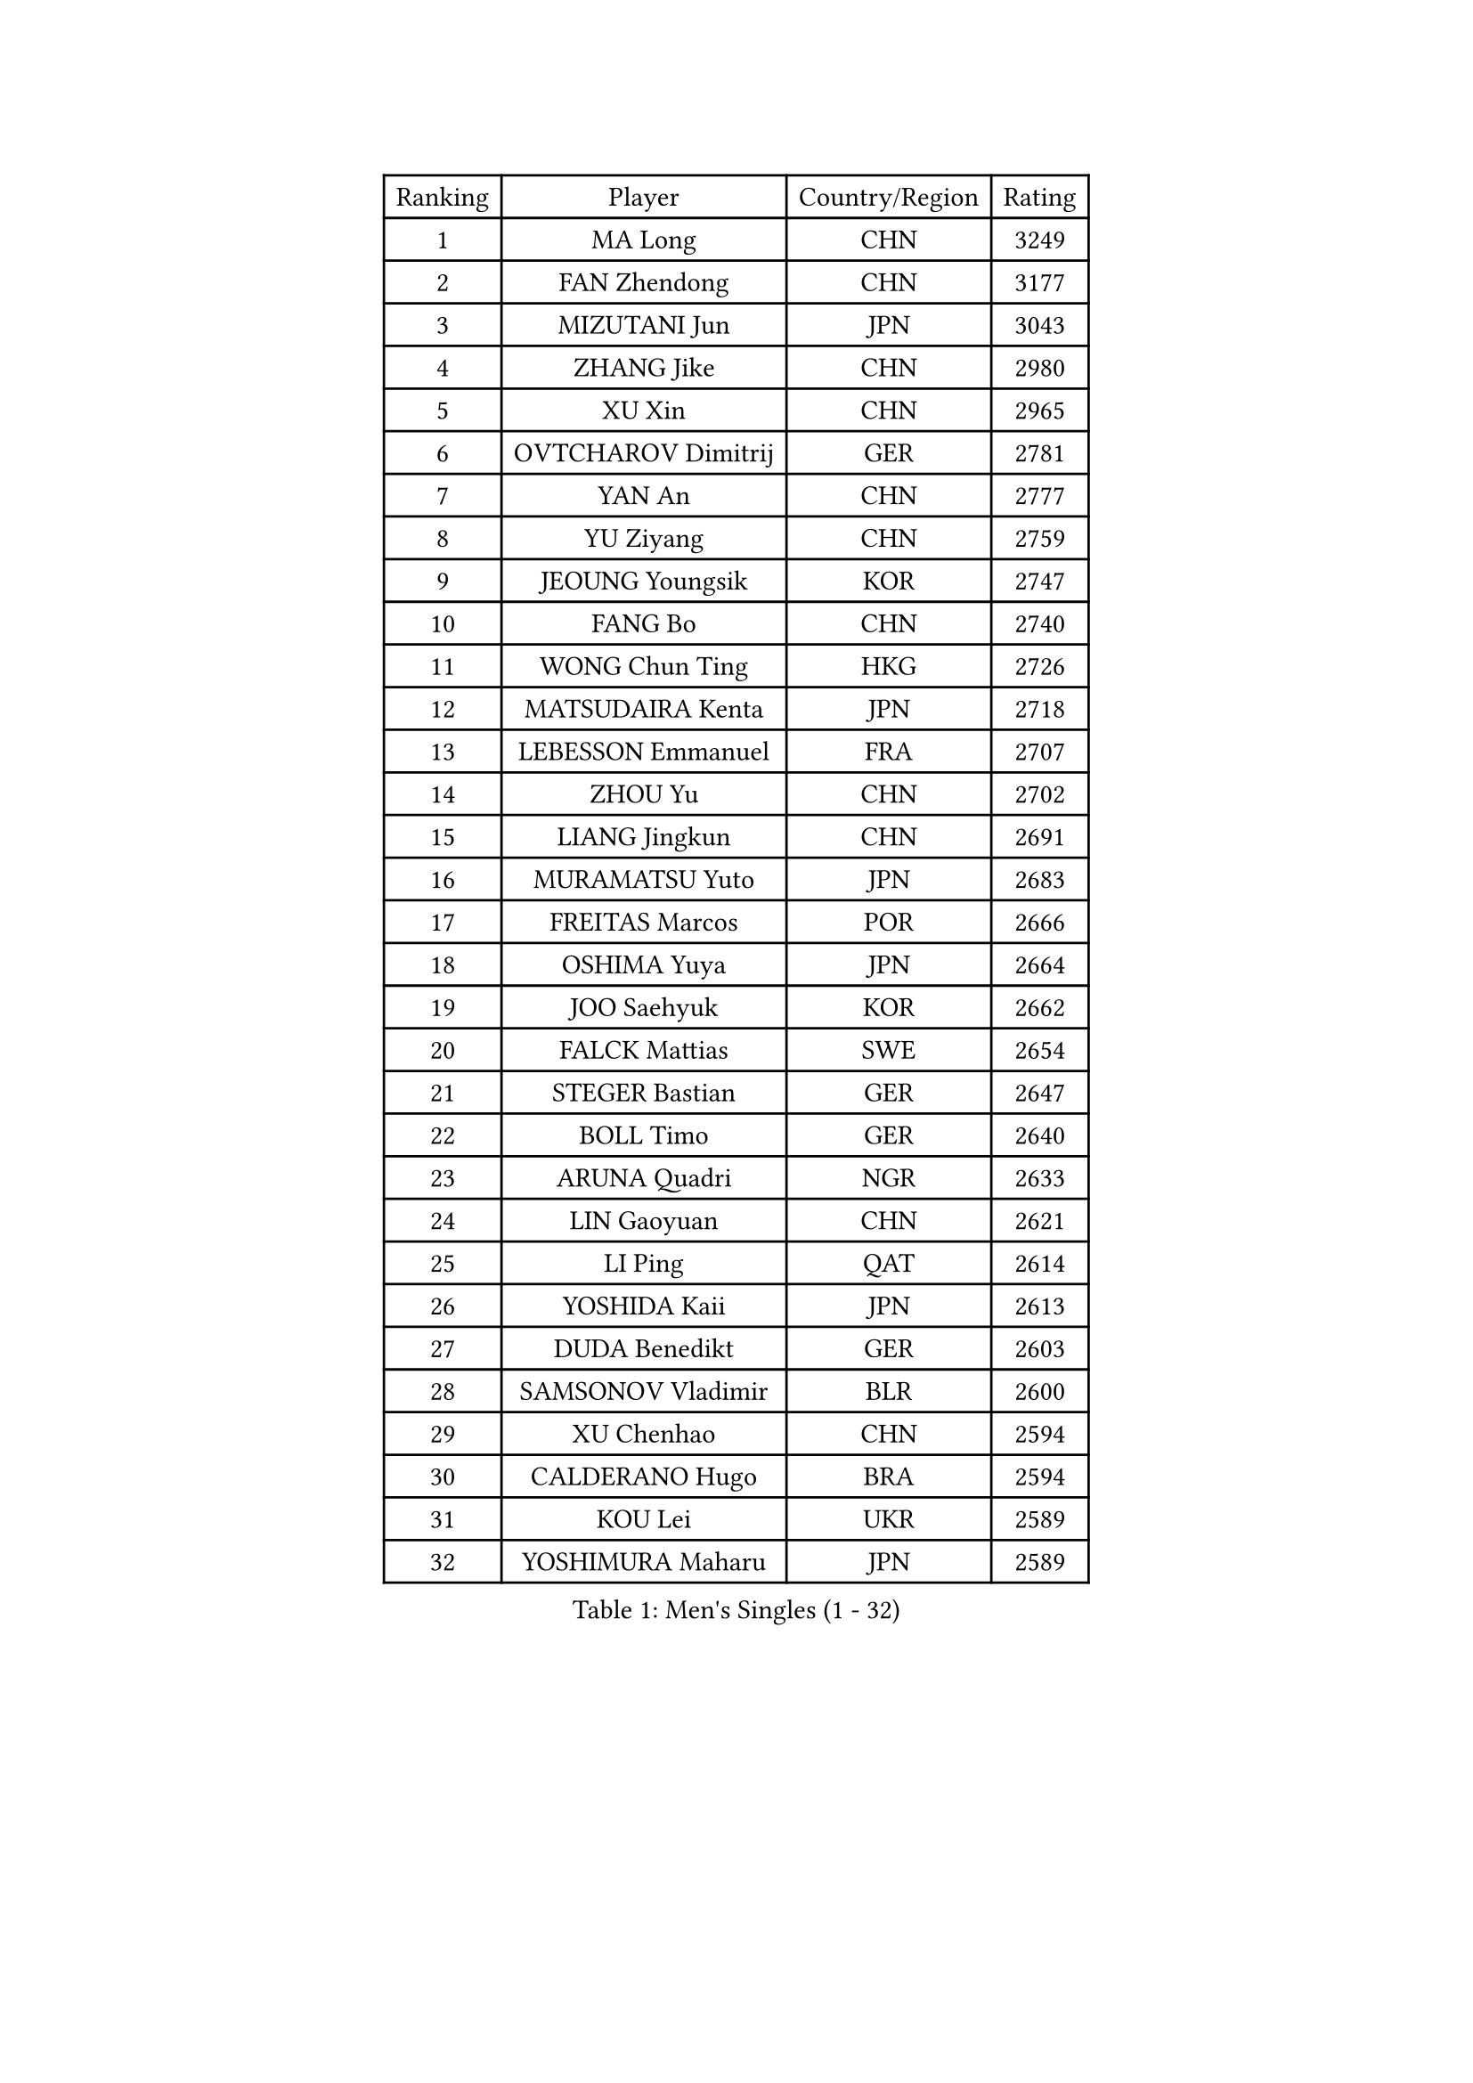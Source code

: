 
#set text(font: ("Courier New", "NSimSun"))
#figure(
  caption: "Men's Singles (1 - 32)",
    table(
      columns: 4,
      [Ranking], [Player], [Country/Region], [Rating],
      [1], [MA Long], [CHN], [3249],
      [2], [FAN Zhendong], [CHN], [3177],
      [3], [MIZUTANI Jun], [JPN], [3043],
      [4], [ZHANG Jike], [CHN], [2980],
      [5], [XU Xin], [CHN], [2965],
      [6], [OVTCHAROV Dimitrij], [GER], [2781],
      [7], [YAN An], [CHN], [2777],
      [8], [YU Ziyang], [CHN], [2759],
      [9], [JEOUNG Youngsik], [KOR], [2747],
      [10], [FANG Bo], [CHN], [2740],
      [11], [WONG Chun Ting], [HKG], [2726],
      [12], [MATSUDAIRA Kenta], [JPN], [2718],
      [13], [LEBESSON Emmanuel], [FRA], [2707],
      [14], [ZHOU Yu], [CHN], [2702],
      [15], [LIANG Jingkun], [CHN], [2691],
      [16], [MURAMATSU Yuto], [JPN], [2683],
      [17], [FREITAS Marcos], [POR], [2666],
      [18], [OSHIMA Yuya], [JPN], [2664],
      [19], [JOO Saehyuk], [KOR], [2662],
      [20], [FALCK Mattias], [SWE], [2654],
      [21], [STEGER Bastian], [GER], [2647],
      [22], [BOLL Timo], [GER], [2640],
      [23], [ARUNA Quadri], [NGR], [2633],
      [24], [LIN Gaoyuan], [CHN], [2621],
      [25], [LI Ping], [QAT], [2614],
      [26], [YOSHIDA Kaii], [JPN], [2613],
      [27], [DUDA Benedikt], [GER], [2603],
      [28], [SAMSONOV Vladimir], [BLR], [2600],
      [29], [XU Chenhao], [CHN], [2594],
      [30], [CALDERANO Hugo], [BRA], [2594],
      [31], [KOU Lei], [UKR], [2589],
      [32], [YOSHIMURA Maharu], [JPN], [2589],
    )
  )#pagebreak()

#set text(font: ("Courier New", "NSimSun"))
#figure(
  caption: "Men's Singles (33 - 64)",
    table(
      columns: 4,
      [Ranking], [Player], [Country/Region], [Rating],
      [33], [GROTH Jonathan], [DEN], [2585],
      [34], [PAK Sin Hyok], [PRK], [2584],
      [35], [TANG Peng], [HKG], [2581],
      [36], [LEE Jungwoo], [KOR], [2580],
      [37], [LIU Dingshuo], [CHN], [2575],
      [38], [JANG Woojin], [KOR], [2570],
      [39], [LEE Sang Su], [KOR], [2569],
      [40], [CHEN Weixing], [AUT], [2556],
      [41], [SHANG Kun], [CHN], [2552],
      [42], [ZHOU Kai], [CHN], [2547],
      [43], [CHEN Chien-An], [TPE], [2546],
      [44], [PITCHFORD Liam], [ENG], [2545],
      [45], [GAUZY Simon], [FRA], [2540],
      [46], [CHO Seungmin], [KOR], [2539],
      [47], [ASSAR Omar], [EGY], [2532],
      [48], [UEDA Jin], [JPN], [2526],
      [49], [GERELL Par], [SWE], [2524],
      [50], [WALTHER Ricardo], [GER], [2513],
      [51], [XUE Fei], [CHN], [2511],
      [52], [#text(gray, "SHIONO Masato")], [JPN], [2508],
      [53], [KARLSSON Kristian], [SWE], [2507],
      [54], [WANG Eugene], [CAN], [2503],
      [55], [MATSUDAIRA Kenji], [JPN], [2503],
      [56], [DRINKHALL Paul], [ENG], [2498],
      [57], [HO Kwan Kit], [HKG], [2496],
      [58], [MONTEIRO Joao], [POR], [2494],
      [59], [NIWA Koki], [JPN], [2490],
      [60], [WANG Chuqin], [CHN], [2490],
      [61], [OUAICHE Stephane], [ALG], [2489],
      [62], [GIONIS Panagiotis], [GRE], [2483],
      [63], [TOKIC Bojan], [SLO], [2480],
      [64], [GACINA Andrej], [CRO], [2476],
    )
  )#pagebreak()

#set text(font: ("Courier New", "NSimSun"))
#figure(
  caption: "Men's Singles (65 - 96)",
    table(
      columns: 4,
      [Ranking], [Player], [Country/Region], [Rating],
      [65], [FILUS Ruwen], [GER], [2473],
      [66], [GNANASEKARAN Sathiyan], [IND], [2468],
      [67], [WANG Zengyi], [POL], [2468],
      [68], [ELOI Damien], [FRA], [2466],
      [69], [DYJAS Jakub], [POL], [2466],
      [70], [PARK Ganghyeon], [KOR], [2460],
      [71], [ZHOU Qihao], [CHN], [2459],
      [72], [ANDERSSON Harald], [SWE], [2458],
      [73], [VLASOV Grigory], [RUS], [2455],
      [74], [MORIZONO Masataka], [JPN], [2454],
      [75], [HOU Yingchao], [CHN], [2454],
      [76], [YOSHIDA Masaki], [JPN], [2453],
      [77], [FEGERL Stefan], [AUT], [2452],
      [78], [GARDOS Robert], [AUT], [2450],
      [79], [TAKAKIWA Taku], [JPN], [2443],
      [80], [MATTENET Adrien], [FRA], [2443],
      [81], [#text(gray, "LI Hu")], [SGP], [2441],
      [82], [CHUANG Chih-Yuan], [TPE], [2441],
      [83], [#text(gray, "OH Sangeun")], [KOR], [2439],
      [84], [PROKOPCOV Dmitrij], [CZE], [2437],
      [85], [KALLBERG Anton], [SWE], [2428],
      [86], [FRANZISKA Patrick], [GER], [2428],
      [87], [JEONG Sangeun], [KOR], [2426],
      [88], [CRISAN Adrian], [ROU], [2421],
      [89], [ROBLES Alvaro], [ESP], [2421],
      [90], [OLAH Benedek], [FIN], [2420],
      [91], [CHOE Il], [PRK], [2419],
      [92], [FLORE Tristan], [FRA], [2418],
      [93], [KIM Donghyun], [KOR], [2418],
      [94], [MACHI Asuka], [JPN], [2414],
      [95], [ACHANTA Sharath Kamal], [IND], [2414],
      [96], [ZHMUDENKO Yaroslav], [UKR], [2409],
    )
  )#pagebreak()

#set text(font: ("Courier New", "NSimSun"))
#figure(
  caption: "Men's Singles (97 - 128)",
    table(
      columns: 4,
      [Ranking], [Player], [Country/Region], [Rating],
      [97], [IONESCU Ovidiu], [ROU], [2408],
      [98], [SAMBE Kohei], [JPN], [2408],
      [99], [#text(gray, "SCHLAGER Werner")], [AUT], [2407],
      [100], [SHIBAEV Alexander], [RUS], [2407],
      [101], [KONECNY Tomas], [CZE], [2406],
      [102], [SZOCS Hunor], [ROU], [2405],
      [103], [OIKAWA Mizuki], [JPN], [2405],
      [104], [ALAMIYAN Noshad], [IRI], [2404],
      [105], [KANG Dongsoo], [KOR], [2404],
      [106], [PUCAR Tomislav], [CRO], [2403],
      [107], [#text(gray, "HIELSCHER Lars")], [GER], [2402],
      [108], [MONTEIRO Thiago], [BRA], [2400],
      [109], [ZHU Linfeng], [CHN], [2399],
      [110], [MACHADO Carlos], [ESP], [2399],
      [111], [SAKAI Asuka], [JPN], [2399],
      [112], [#text(gray, "HE Zhiwen")], [ESP], [2395],
      [113], [SALIFOU Abdel-Kader], [BEN], [2395],
      [114], [BROSSIER Benjamin], [FRA], [2388],
      [115], [FANG Yinchi], [CHN], [2388],
      [116], [CANTERO Jesus], [ESP], [2387],
      [117], [ROBINOT Quentin], [FRA], [2387],
      [118], [#text(gray, "ZHU Cheng")], [CHN], [2385],
      [119], [PATTANTYUS Adam], [HUN], [2384],
      [120], [SEO Hyundeok], [KOR], [2382],
      [121], [HABESOHN Daniel], [AUT], [2381],
      [122], [#text(gray, "WANG Jianan")], [CGO], [2381],
      [123], [MINO Alberto], [ECU], [2380],
      [124], [KIM Minseok], [KOR], [2378],
      [125], [JORGIC Darko], [SLO], [2378],
      [126], [YOSHIMURA Kazuhiro], [JPN], [2370],
      [127], [JIN Takuya], [JPN], [2368],
      [128], [NORDBERG Hampus], [SWE], [2368],
    )
  )